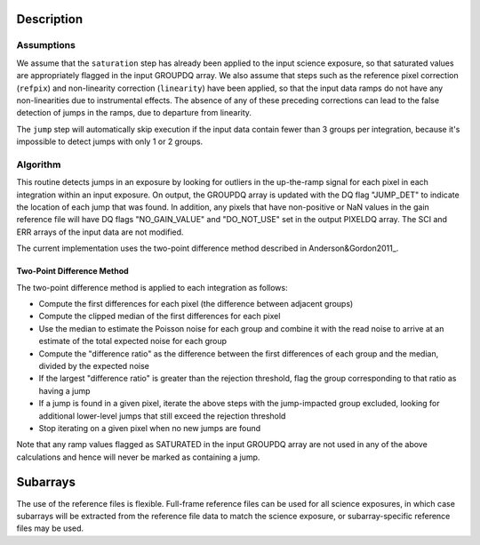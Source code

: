 Description
===========

Assumptions
-----------
We assume that the ``saturation`` step has already been applied to the input
science exposure, so that saturated values are appropriately flagged in the
input GROUPDQ array. We also assume that steps such as the reference pixel
correction (``refpix``) and non-linearity correction (``linearity``) have been applied, so
that the input data ramps do not have any non-linearities due to instrumental
effects. The absence of any of these preceding corrections can lead to the
false detection of jumps in the ramps, due to departure from linearity.

The ``jump`` step will automatically skip execution if the input data contain fewer
than 3 groups per integration, because it's impossible to detect jumps with
only 1 or 2 groups.

Algorithm
---------
This routine detects jumps in an exposure by looking for outliers
in the up-the-ramp signal for each pixel in each integration within
an input exposure. On output, the GROUPDQ array is updated with the DQ flag
"JUMP_DET" to indicate the location of each jump that was found.
In addition, any pixels that have non-positive or NaN values in the gain
reference file will have DQ flags "NO_GAIN_VALUE" and "DO_NOT_USE" set in the
output PIXELDQ array.
The SCI and ERR arrays of the input data are not modified.

The current implementation uses the two-point difference method described
in Anderson&Gordon2011_.

Two-Point Difference Method
^^^^^^^^^^^^^^^^^^^^^^^^^^^
The two-point difference method is applied to each integration as follows:

* Compute the first differences for each pixel (the difference between
  adjacent groups)
* Compute the clipped median of the first differences for each pixel
* Use the median to estimate the Poisson noise for each group and combine it
  with the read noise to arrive at an estimate of the total expected noise for
  each group
* Compute the "difference ratio" as the difference between the first differences
  of each group and the median, divided by the expected noise
* If the largest "difference ratio" is greater than the rejection threshold,
  flag the group corresponding to that ratio as having a jump
* If a jump is found in a given pixel, iterate the above steps with the
  jump-impacted group excluded, looking for additional lower-level jumps
  that still exceed the rejection threshold
* Stop iterating on a given pixel when no new jumps are found

Note that any ramp values flagged as SATURATED in the input GROUPDQ array
are not used in any of the above calculations and hence will never be
marked as containing a jump.

Subarrays
=========
The use of the reference files is flexible. Full-frame reference
files can be used for all science exposures, in which case subarrays will be
extracted from the reference file data to match the science exposure, or
subarray-specific reference files may be used.

.. _Anderson&Gordon2011: https://ui.adsabs.harvard.edu/abs/2011PASP..123.1237A
